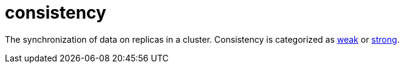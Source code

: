 = consistency

The synchronization of data on replicas in a cluster.
Consistency is categorized as <<weak consistency,weak>> or <<strong consistency,strong>>.
